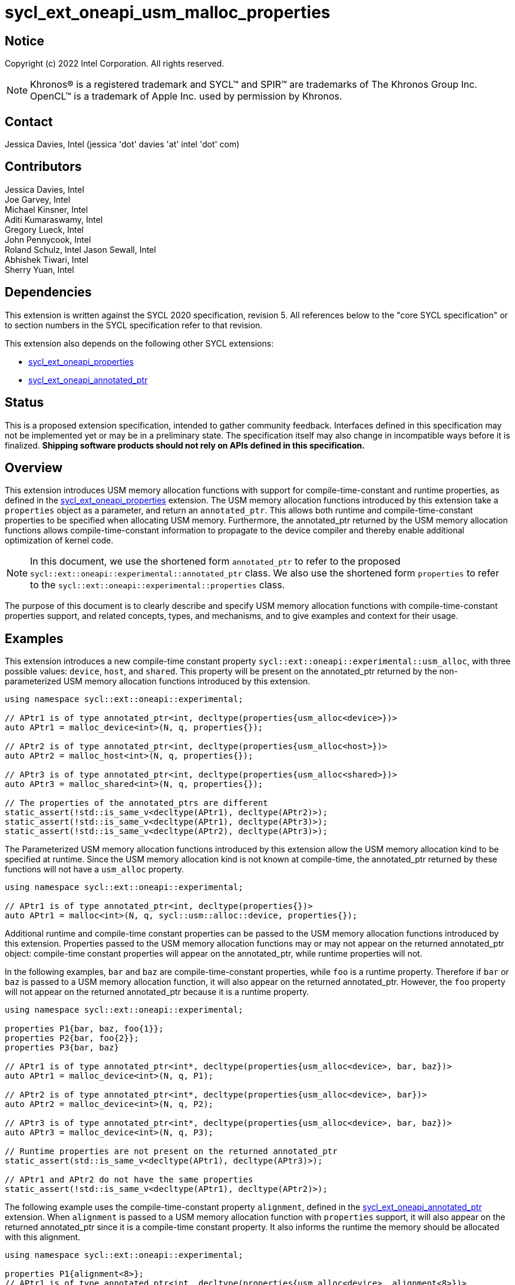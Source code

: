 = sycl_ext_oneapi_usm_malloc_properties

:source-highlighter: coderay
:coderay-linenums-mode: table

// This section needs to be after the document title.
:doctype: book
:toc2:
:toc: left
:encoding: utf-8
:lang: en

:blank: pass:[ +]

// Set the default source code type in this document to C++,
// for syntax highlighting purposes.  This is needed because
// docbook uses c++ and html5 uses cpp.
:language: {basebackend@docbook:c++:cpp}

// This is necessary for asciidoc, but not for asciidoctor
:cpp: C++
:dpcpp: DPC++

== Notice

Copyright (c) 2022 Intel Corporation.  All rights reserved.

NOTE: Khronos(R) is a registered trademark and SYCL(TM) and SPIR(TM) are
trademarks of The Khronos Group Inc.  OpenCL(TM) is a trademark of Apple Inc.
used by permission by Khronos.

== Contact

Jessica Davies, Intel (jessica 'dot' davies 'at' intel 'dot' com)

== Contributors

Jessica Davies, Intel +
Joe Garvey, Intel +
Michael Kinsner, Intel +
Aditi Kumaraswamy, Intel +
Gregory Lueck, Intel +
John Pennycook, Intel +
Roland Schulz, Intel
Jason Sewall, Intel +
Abhishek Tiwari, Intel +
Sherry Yuan, Intel

== Dependencies

This extension is written against the SYCL 2020 specification, revision 5.
All references below to the "core SYCL specification" or to section numbers in the
SYCL specification refer to that revision.

This extension also depends on the following other SYCL extensions:

- link:../experimental/sycl_ext_oneapi_properties.asciidoc[sycl_ext_oneapi_properties]
- link:../proposed/sycl_ext_oneapi_annotated_ptr.asciidoc[sycl_ext_oneapi_annotated_ptr]

== Status

This is a proposed extension specification, intended to gather community
feedback.  Interfaces defined in this specification may not be implemented yet
or may be in a preliminary state.  The specification itself may also change in
incompatible ways before it is finalized.  *Shipping software products should
not rely on APIs defined in this specification.*

== Overview

This extension introduces USM memory allocation functions with support for compile-time-constant and runtime properties, as defined in the link:../experimental/sycl_ext_oneapi_properties.asciidoc[sycl_ext_oneapi_properties] extension.
The USM memory allocation functions introduced by this extension take a `properties` object as a parameter, and return an `annotated_ptr`.
This allows both runtime and compile-time-constant properties to be specified when allocating USM memory.
Furthermore, the annotated_ptr returned by the USM memory allocation functions allows compile-time-constant information to propagate to the device compiler and thereby enable additional optimization of kernel code.

[NOTE]
====
In this document, we use the shortened form `annotated_ptr` to refer to the
proposed `sycl::ext::oneapi::experimental::annotated_ptr` class.
We also use the shortened form `properties` to refer to the `sycl::ext::oneapi::experimental::properties` class.
====

The purpose of this document is to clearly describe and specify USM memory allocation functions with compile-time-constant properties support,
and related concepts, types, and mechanisms, and to give examples and context for their usage.

== Examples

This extension introduces a new compile-time constant property `sycl::ext::oneapi::experimental::usm_alloc`, with three possible values: `device`, `host`, and `shared`.
This property will be present on the annotated_ptr returned by the non-parameterized USM memory allocation functions introduced by this extension.

[source,c++]
----
using namespace sycl::ext::oneapi::experimental;

// APtr1 is of type annotated_ptr<int, decltype(properties{usm_alloc<device>})>
auto APtr1 = malloc_device<int>(N, q, properties{});

// APtr2 is of type annotated_ptr<int, decltype(properties{usm_alloc<host>})>
auto APtr2 = malloc_host<int>(N, q, properties{});

// APtr3 is of type annotated_ptr<int, decltype(properties{usm_alloc<shared>})>
auto APtr3 = malloc_shared<int>(N, q, properties{});

// The properties of the annotated_ptrs are different
static_assert(!std::is_same_v<decltype(APtr1), decltype(APtr2)>);
static_assert(!std::is_same_v<decltype(APtr1), decltype(APtr3)>);
static_assert(!std::is_same_v<decltype(APtr2), decltype(APtr3)>);
----

The Parameterized USM memory allocation functions introduced by this extension allow the USM memory allocation kind to be specified at runtime.
Since the USM memory allocation kind is not known at compile-time, the annotated_ptr returned by these functions will not
have a `usm_alloc` property.
 
[source,c++]
----
using namespace sycl::ext::oneapi::experimental;

// APtr1 is of type annotated_ptr<int, decltype(properties{})>
auto APtr1 = malloc<int>(N, q, sycl::usm::alloc::device, properties{});
----


Additional runtime and compile-time constant properties can be passed to the USM memory allocation functions introduced by this extension.
Properties passed to the USM memory allocation functions may or may not appear on the returned annotated_ptr object:
compile-time constant properties will appear on the annotated_ptr, while runtime properties will not.

In the following examples, `bar` and `baz` are compile-time-constant properties, while `foo` is a
runtime property. Therefore if `bar` or `baz` is passed to a USM memory allocation function, it will also appear on the returned annotated_ptr.
However, the `foo` property will not appear on the returned annotated_ptr because it is a runtime property.

[source,c++]
----
using namespace sycl::ext::oneapi::experimental;

properties P1{bar, baz, foo{1}};
properties P2{bar, foo{2}};
properties P3{bar, baz}

// APtr1 is of type annotated_ptr<int*, decltype(properties{usm_alloc<device>, bar, baz})>
auto APtr1 = malloc_device<int>(N, q, P1);

// APtr2 is of type annotated_ptr<int*, decltype(properties{usm_alloc<device>, bar})>
auto APtr2 = malloc_device<int>(N, q, P2);

// APtr3 is of type annotated_ptr<int*, decltype(properties{usm_alloc<device>, bar, baz})>
auto APtr3 = malloc_device<int>(N, q, P3);

// Runtime properties are not present on the returned annotated_ptr
static_assert(std::is_same_v<decltype(APtr1), decltype(APtr3)>);

// APtr1 and APtr2 do not have the same properties
static_assert(!std::is_same_v<decltype(APtr1), decltype(APtr2)>);
----

The following example uses the compile-time-constant property `alignment`, defined in the link:../proposed/sycl_ext_oneapi_annotated_ptr.asciidoc[sycl_ext_oneapi_annotated_ptr] extension.
When `alignment` is passed to a USM memory allocation function with `properties` support, it will also appear on the returned annotated_ptr since it is a compile-time constant property.
It also informs the runtime the memory should be allocated with this alignment.

[source,c++]
----
using namespace sycl::ext::oneapi::experimental;

properties P1{alignment<8>};
// APtr1 is of type annotated_ptr<int, decltype(properties{usm_alloc<device>, alignment<8>})>
auto APtr1 = malloc_device<int>(N, q, P1);
----

== Specification

=== Feature test macro

This extension provides a feature-test macro as described in the core SYCL
specification, Section 6.3.3 "Feature test macros". Therefore, an
implementation supporting this extension must predefine the macro
`SYCL_EXT_ONEAPI_USM_MALLOC_PROPERTIES` to one of the values defined in the table below.
Applications can test for the existence of this macro to determine if the
implementation supports this feature, or applications can test the macro's
value to determine which of the extension's features
the implementation supports.

[%header,cols="1,5"]
|===
|Value |Description
|1     |Initial extension version
|===

=== Orientation

The core SYCL specification lists eight functions in each of the following four tables:

- Table 103 "USM Device Memory Allocation Functions", of Section 4.8.3.2 "Device allocation functions" +
- Table 104 "USM Host Memory Allocation Functions", of Section 4.8.3.3 "Host allocation functions" +
- Table 105 "USM Shared Memory Allocation Functions", of Section 4.8.3.4 "Shared allocation functions" +
- Table 106 "USM Parameterized Allocation Functions", of Section 4.8.3.5 "Parameterized allocation functions"

This extension introduces a new function for each function listed in the above tables of the core SYCL specification, except for the USM allocation functions that take an alignment parameter.
For the sake of clarity, we first describe how the new functions differ from the corresponding functions in the core SYCL specification. All APIs introduced by this extension are listed explicitly in Section <<section.usm.allocs>>.

[NOTE]
====
The USM memory allocation functions defined in the core SYCL specification can be used in the same program as the USM memory allocation functions with `properties` support defined in this extension.
====

The following table lists phrases which appear in the the above tables of the core SYCL specification, and how they are replaced to generate the corresponding tables in this extension.
The parameters of each function introduced by this extension are the same as the parameters of the corresponding function in the core SYCL specification, except for the last parameter `propList`.

[options="header"]
|====
| Core SYCL | USM memory allocation functions with `properties` support 
a|
sycl::malloc
|
sycl::ext::oneapi::experimental::malloc
a|
sycl::aligned_alloc
|
This extension does not introduce any corresponding functions.
a|
sycl::malloc_device +
sycl::malloc_host +
sycl::malloc_shared
|
sycl::ext::oneapi::experimental::malloc_device +
sycl::ext::oneapi::experimental::malloc_host +
sycl::ext::oneapi::experimental::malloc_shared
a|
sycl::aligned_alloc_device +
sycl::aligned_alloc_host +
sycl::aligned_alloc_shared
|
This extension does not introduce any corresponding functions.
a|
The USM memory allocation function is a function template `template <typename T, typename propertyListA, typename propertyListB>` returning `T *`.
|
The corresponding USM memory allocation function with `properties` support is a function template
`template<typename T, typename propertyListA, typename propertyListB>` returning `annotated_ptr<T, propertyListB>`.
a|
The USM memory allocation funtion is not a function template, and returns `void *`.
|
The corresponding USM memory allocation function with `properties` support is a function template
`template<typename propertyListA, typename propertyListB>` returning `annotated_ptr<void, propertyListB>`.
a|
The last parameter of the USM memory allocation function is an optional `const propertyListA &propList = {}`.
|
The last parameter of the corresponding USM memory allocation function with `properties` support is a non-optional `const propertyListA &propList`.
a|
Zero or more runtime and compile-time constant properties can be provided to the allocation function via an instance of property_list.
|
Zero or more runtime and compile-time constant properties can be provided to the allocation function via an instance of sycl::ext::oneapi::experimental::properties.
The compile-time constant properties in propList will also appear as properties of the returned annotated_ptr.
Runtime properties in propList will not appear as properties of the returned annotated_ptr.
a|
On failure, returns [code]#nullptr#.
|
On failure, the raw pointer of the returned annotated_ptr will be [code]#nullptr#.
|====

The description of every function introduced by this extension contains the following sentence:

[options="header"]
|====
| Function | Sentences appended to the Description
a| any of the functions specified in this extension
|
Available only if `propertyListA` and `propertyListB` are specializations of the sycl::ext::oneapi::experimental::properties class.
|====


The description of every non-parameterized function introduced by this extension contains the following sentence:

[options="header"]
|====
| Function | Sentences appended to the Description
a|
any function specified in this extension that does not take a `usm::alloc` parameter
|
The returned annotated_ptr will also have the `usm_alloc` property, indicating the type of USM memory allocated.
|====


[[section.usm.allocs]]
=== USM Memory Allocation Functions with properties Support
 
The following four tables list all functions specified by this extension.


[[section.usm.device.allocs]]
==== Device allocation functions with properties support

[[table.usm.device.allocs]]
.USM Device Memory Allocation Functions with properties Support
[width="100%",options="header",separator="@",cols="65%,35%"]
|====
@ Function @ Description
a@
[source]
----
template<typename propertyListA, typename propertyListB>
sycl::ext::oneapi::experimental::annotated_ptr<void, propertyListB>
sycl::ext::oneapi::experimental::malloc_device(size_t numBytes,
                                               const device& syclDevice,
                                               const context& syclContext,
                                               const propertyListA &propList)
----
a@ Returns an annotated_ptr containing a raw pointer to the newly allocated memory on [code]#syclDevice# on
success.  The allocation size is specified in bytes.  This memory is not
accessible on the host.  Memory allocated by [code]#sycl::ext::oneapi::experimental::malloc_device#
must be deallocated with [code]#sycl::free# to avoid memory leaks.
On failure, the raw pointer of the returned annotated_ptr will be [code]#nullptr#.

Zero or more runtime and compile-time constant properties can be provided to the
allocation function via an instance of [code]#sycl::ext::oneapi::experimental::properties#.
The compile-time constant properties in propList will also appear as properties of the returned annotated_ptr.
Runtime properties in propList will not appear as properties of the returned annotated_ptr.
The returned annotated_ptr will also have the `usm_alloc` property, indicating the type of USM memory allocated.

Throws a
synchronous [code]#exception# with the [code]#errc::feature_not_supported#
error code if the [code]#syclDevice# does not have
[code]#aspect::usm_device_allocations#.  The [code]#syclDevice# must either be
contained by [code]#syclContext# or it must be a descendent device of some
device that is contained by that context, otherwise this function throws a
synchronous [code]#exception# with the [code]#errc::invalid# error code.
Available only if `propertyListA` and `propertyListB` are specializations of the sycl::ext::oneapi::experimental::properties class.

a@
[source]
----
template <typename T, typename propertyListA, typename propertyListB>
sycl::ext::oneapi::experimental::annotated_ptr<T, propertyListB>
sycl::ext::oneapi::experimental::malloc_device(size_t count,
                                               const device& syclDevice,
                                               const context& syclContext,
                                               const propertyListA &propList)
----
a@  Returns an annotated_ptr containing a raw pointer to the newly allocated memory on [code]#syclDevice# on
success.  The allocation size is specified in number of elements of type
[code]#T#.  This memory is not accessible on the host.  Memory allocated
by [code]#sycl::ext::oneapi::experimental::malloc_device# must be deallocated with
[code]#sycl::free# to avoid memory leaks.
On failure, the raw pointer of the returned annotated_ptr will be [code]#nullptr#.

Zero or more runtime and compile-time constant properties can be provided to the allocation function
via an instance of [code]#sycl::ext::oneapi::experimental::properties#.
The compile-time constant properties in propList will also appear as properties of the returned annotated_ptr.
Runtime properties in propList will not appear as properties of the returned annotated_ptr.
The returned annotated_ptr will also have the `usm_alloc` property, indicating the type of USM memory allocated.

Throws a synchronous [code]#exception# with the
[code]#errc::feature_not_supported# error code if the [code]#syclDevice#
does not have [code]#aspect::usm_device_allocations#.  The [code]#syclDevice#
must either be contained by [code]#syclContext# or it must be a
descendent device of some device that is contained by that context,
otherwise this function throws a synchronous [code]#exception# with the
[code]#errc::invalid# error code.
Available only if `propertyListA` and `propertyListB` are specializations of the sycl::ext::oneapi::experimental::properties class.

a@
[source]
----
template<typename propertyListA, typename propertyListB>
sycl::ext::oneapi::experimental::annotated_ptr<void, propertyListB>
sycl::ext::oneapi::experimental::malloc_device(size_t numBytes,
                                               const queue& syclQueue,
                                               const propertyListA &propList)
----
a@ Simplified form where [code]#syclQueue# provides the [code]#device#
and [code]#context#.

Zero or more runtime and compile-time constant properties can be provided to the allocation function
via an instance of [code]#sycl::ext::oneapi::experimental::properties#.
The compile-time constant properties in propList will also appear as properties of the returned annotated_ptr.
Runtime properties in propList will not appear as properties of the returned annotated_ptr.
The returned annotated_ptr will also have the `usm_alloc` property, indicating the type of USM memory allocated.

Throws a synchronous [code]#exception# with the
[code]#errc::feature_not_supported# error code if the device
does not have [code]#aspect::usm_device_allocations#.

Available only if `propertyListA` and `propertyListB` are specializations of the sycl::ext::oneapi::experimental::properties class.

a@
[source]
----
template <typename T, typename propertyListA, typename propertyListB>
sycl::ext::oneapi::experimental::annotated_ptr<T, propertyListB>
sycl::ext::oneapi::experimental::malloc_device(size_t count,
                                               const queue& syclQueue,
                                               const propertyListA &propList)
----
a@ Simplified form where [code]#syclQueue# provides the [code]#device#
and [code]#context#.

Zero or more runtime and compile-time constant properties can be provided to the allocation function
via an instance of [code]#sycl::ext::oneapi::experimental::properties#.
The compile-time constant properties in propList will also appear as properties of the returned annotated_ptr.
Runtime properties in propList will not appear as properties of the returned annotated_ptr.
The returned annotated_ptr will also have the `usm_alloc` property, indicating the type of USM memory allocated.

Throws a synchronous [code]#exception# with the
[code]#errc::feature_not_supported# error code if the device
does not have [code]#aspect::usm_device_allocations#.

Available only if `propertyListA` and `propertyListB` are specializations of the sycl::ext::oneapi::experimental::properties class.

|====

==== Host allocation functions with properties support

[[table.usm.host.allocs]]
.USM Host Memory Allocation Functions with properties Support
[width="100%",options="header",separator="@",cols="65%,35%"]
|====
@ Function @ Description
a@
[source]
----
template <typename propertyListA, typename propertyListB>
sycl::ext::oneapi::experimental::annotated_ptr<void, propertyListB>
sycl::ext::oneapi::experimental::malloc_host(size_t numBytes,
                                             const context& syclContext,
                                             const propertyListA &propList)
----
a@ Returns an annotated_ptr containing a raw pointer to the newly allocated host memory on
success. This allocation is specified in bytes. The allocation is
accessible on the host and devices contained in the specified [code]#context#.
Memory allocated by [code]#sycl::ext::oneapi::experimental::malloc_host# must be
deallocated with [code]#sycl::free# to avoid memory leaks.
On failure, the raw pointer of the returned annotated_ptr will be [code]#nullptr#.

Zero or more runtime and compile-time constant properties can be provided to the allocation function
via an instance of [code]#sycl::ext::oneapi::experimental::properties#.
The compile-time constant properties in propList will also appear as properties of the returned annotated_ptr.
Runtime properties in propList will not appear as properties of the returned annotated_ptr.
The returned annotated_ptr will also have the `usm_alloc` property, indicating the type of USM memory allocated.

Only devices that have [code]#aspect::usm_host_allocations# may access the
memory allocated by this function.  Attempting to access the memory from
a device that does not have the aspect results in undefined behavior.

Available only if `propertyListA` and `propertyListB` are specializations of the sycl::ext::oneapi::experimental::properties class.

a@
[source]
----
template <typename T, typename propertyListA, typename propertyListB>
sycl::ext::oneapi::experimental::annotated_ptr<T, propertyListB>
sycl::ext::oneapi::experimental::malloc_host(size_t count,
                                             const context& syclContext,
                                             const propertyListA &propList)
----
a@ Returns an annotated_ptr containing a raw pointer to the newly allocated host memory on
success. This allocation is specified in number of elements of type [code]#T#.
The allocation is accessible on the host and devices contained in the
specified [code]#context#.
Memory allocated by [code]#sycl::ext::oneapi::experimental::malloc_host# must be
deallocated with [code]#sycl::free# to avoid memory leaks.
On failure, the raw pointer of the returned annotated_ptr will be [code]#nullptr#.

Zero or more runtime and compile-time constant properties can be provided to the allocation function
via an instance of [code]#sycl::ext::oneapi::experimental::properties#.
The compile-time constant properties in propList will also appear as properties of the returned annotated_ptr.
Runtime properties in propList will not appear as properties of the returned annotated_ptr.
The returned annotated_ptr will also have the `usm_alloc` property, indicating the type of USM memory allocated.

Only devices that have [code]#aspect::usm_host_allocations# may access the
memory allocated by this function.  Attempting to access the memory from
a device that does not have the aspect results in undefined behavior.

Available only if `propertyListA` and `propertyListB` are specializations of the sycl::ext::oneapi::experimental::properties class.

a@
[source]
----
template <typename propertyListA, typename propertyListB>
sycl::ext::oneapi::experimental::annotated_ptr<void, propertyListB>
sycl::ext::oneapi::experimental::malloc_host(size_t numBytes,
                                             const queue& syclQueue,
                                             const propertyListA &propList)
----
a@ Simplified form where [code]#syclQueue# provides the [code]#context#.

Zero or more runtime and compile-time constant properties can be provided to the allocation function
via an instance of [code]#sycl::ext::oneapi::experimental::properties#.
The compile-time constant properties in propList will also appear as properties of the returned annotated_ptr.
Runtime properties in propList will not appear as properties of the returned annotated_ptr.
The returned annotated_ptr will also have the `usm_alloc` property, indicating the type of USM memory allocated.

Only devices that have [code]#aspect::usm_host_allocations# may access the
memory allocated by this function.  Attempting to access the memory from
a device that does not have the aspect results in undefined behavior.

Available only if `propertyListA` and `propertyListB` are specializations of the sycl::ext::oneapi::experimental::properties class.

a@
[source]
----
template <typename T, typename propertyListA, typename propertyListB>
sycl::ext::oneapi::experimental::annotated_ptr<T, propertyListB>
sycl::ext::oneapi::experimental::malloc_host(size_t count,
                                             const queue& syclQueue,
                                             const propertyListA &propList)
----
a@ Simplified form where [code]#syclQueue# provides the [code]#context#.

Zero or more runtime and compile-time constant properties can be provided to the allocation function
via an instance of [code]#sycl::ext::oneapi::experimental::properties#.
The compile-time constant properties in propList will also appear as properties of the returned annotated_ptr.
Runtime properties in propList will not appear as properties of the returned annotated_ptr.
The returned annotated_ptr will also have the `usm_alloc` property, indicating the type of USM memory allocated.

Only devices that have [code]#aspect::usm_host_allocations# may access the
memory allocated by this function.  Attempting to access the memory from
a device that does not have the aspect results in undefined behavior.

Available only if `propertyListA` and `propertyListB` are specializations of the sycl::ext::oneapi::experimental::properties class.

|====

==== Shared allocation functions with properties support

[[table.usm.shared.allocs]]
.USM Shared Memory Allocation Functions with properties Support
[width="100%",options="header",separator="@",cols="65%,35%"]
|====
@ Function @ Description
a@
[source]
----
template <typename propertyListA, typename propertyListB>
sycl::ext::oneapi::experimental::annotated_ptr<void, propertyListB>
sycl::ext::oneapi::experimental::malloc_shared(size_t numBytes,
                                               const device& syclDevice,
                                               const context& syclContext,
                                               const propertyListA &propList)
----
a@ Returns a shared allocation that is accessible on the host and
on [code]#syclDevice#.
This allocation is specified in bytes.  This memory
must be deallocated with [code]#sycl::free# to avoid memory leaks. 
On failure, the raw pointer of the returned annotated_ptr will be [code]#nullptr#.

Zero or more runtime and compile-time constant properties can be provided to the allocation function
via an instance of [code]#sycl::ext::oneapi::experimental::properties#.
The compile-time constant properties in propList will also appear as properties of the returned annotated_ptr.
Runtime properties in propList will not appear as properties of the returned annotated_ptr.
The returned annotated_ptr will also have the `usm_alloc` property, indicating the type of USM memory allocated.

Throws a synchronous [code]#exception# with the
[code]#errc::feature_not_supported# error code if the [code]#syclDevice#
does not have [code]#aspect::usm_shared_allocations#.  The [code]#syclDevice#
must either be contained by [code]#syclContext# or it must be a
descendent device of some device that is contained by that context,
otherwise this function throws a synchronous [code]#exception# with the
[code]#errc::invalid# error code.

Available only if `propertyListA` and `propertyListB` are specializations of the sycl::ext::oneapi::experimental::properties class.

a@
[source]
----
template <typename T, typename propertyListA, typename propertyListB>
sycl::ext::oneapi::experimental::annotated_ptr<T, propertyListB>
sycl::ext::oneapi::experimental::malloc_shared(size_t count,
                                               const device& syclDevice,
                                               const context& syclContext,
                                               const propertyListA &propList)
----
a@ Returns a shared allocation that is accessible on the host and
on [code]#syclDevice#.
This allocation is specified in number of elements of
type [code]#T#. This memory must be deallocated with [code]#sycl::free# to avoid
memory leaks.
On failure, the raw pointer of the returned annotated_ptr will be [code]#nullptr#.

Zero or more runtime and compile-time constant properties can be provided to the allocation function
via an instance of [code]#sycl::ext::oneapi::experimental::properties#.
The compile-time constant properties in propList will also appear as properties of the returned annotated_ptr.
Runtime properties in propList will not appear as properties of the returned annotated_ptr.
The returned annotated_ptr will also have the `usm_alloc` property, indicating the type of USM memory allocated.

Throws a synchronous [code]#exception# with the
[code]#errc::feature_not_supported# error code if the [code]#syclDevice#
does not have [code]#aspect::usm_shared_allocations#.  The [code]#syclDevice#
must either be contained by [code]#syclContext# or it must be a
descendent device of some device that is contained by that context,
otherwise this function throws a synchronous [code]#exception# with the
[code]#errc::invalid# error code.

Available only if `propertyListA` and `propertyListB` are specializations of the sycl::ext::oneapi::experimental::properties class.

a@
[source]
----
template <typename propertyListA, typename propertyListB>
sycl::ext::oneapi::experimental::annotated_ptr<void, propertyListB>
sycl::ext::oneapi::experimental::malloc_shared(size_t numBytes,
                                               const queue& syclQueue,
                                               const propertyListA &propList)
----
a@ Simplified form where [code]#syclQueue# provides the [code]#device# and
[code]#context#.

Zero or more runtime and compile-time constant properties can be provided to the allocation function
via an instance of [code]#sycl::ext::oneapi::experimental::properties#.
The compile-time constant properties in propList will also appear as properties of the returned annotated_ptr.
Runtime properties in propList will not appear as properties of the returned annotated_ptr.
The returned annotated_ptr will also have the `usm_alloc` property, indicating the type of USM memory allocated.

Throws a synchronous [code]#exception# with the
[code]#errc::feature_not_supported# error code if the device
does not have [code]#aspect::usm_shared_allocations#.

Available only if `propertyListA` and `propertyListB` are specializations of the sycl::ext::oneapi::experimental::properties class.

a@
[source]
----
template <typename T, typename propertyListA, typename propertyListB>
sycl::ext::oneapi::experimental::annotated_ptr<T, propertyListB>
sycl::ext::oneapi::experimental::malloc_shared(size_t count,
                                               const queue& syclQueue,
                                               const propertyListA &propList)
----
a@ Simplified form where [code]#syclQueue# provides the [code]#device# and
[code]#context#.

Zero or more runtime and compile-time constant properties can be provided to the allocation function
via an instance of [code]#sycl::ext::oneapi::experimental::properties#.
The compile-time constant properties in propList will also appear as properties of the returned annotated_ptr.
Runtime properties in propList will not appear as properties of the returned annotated_ptr.
The returned annotated_ptr will also have the `usm_alloc` property, indicating the type of USM memory allocated.

Throws a synchronous [code]#exception# with the
[code]#errc::feature_not_supported# error code if the device
does not have [code]#aspect::usm_shared_allocations#.

Available only if `propertyListA` and `propertyListB` are specializations of the sycl::ext::oneapi::experimental::properties class.

|====

==== Parameterized allocation functions with properties support

[[table.usm.param.allocs]]
.USM Parameterized Allocation Functions with properties Support
[width="100%",options="header",separator="@",cols="65%,35%"]
|====
@ Function @ Description
a@
[source]
----
template <typename propertyListA, typename propertyListB>
sycl::ext::oneapi::experimental::annotated_ptr<void, propertyListB>
sycl::ext::oneapi::experimental::malloc(size_t numBytes,
                                        const device& syclDevice,
                                        const context& syclContext,
                                        usm::alloc kind,
                                        const propertyListA &propList)
----
a@ Returns a [code]#kind# allocation.
This allocation is specified in bytes. This memory
must be deallocated with [code]#sycl::free# to avoid memory leaks.
On failure, the raw pointer of the returned annotated_ptr will be [code]#nullptr#.
Zero or more runtime and compile-time constant properties can be provided to the allocation function
via an instance of [code]#sycl::ext::oneapi::experimental::properties#.
The compile-time constant properties in propList will also appear as properties of the returned annotated_ptr.
Runtime properties in propList will not appear as properties of the returned annotated_ptr.
The [code]#syclDevice# parameter is
ignored if [code]#kind# is [code]#usm::alloc::host#.  If [code]#kind# is not
[code]#usm::alloc::host#, [code]#syclDevice# must either be contained by
[code]#syclContext# or it must be a descendent device of some device that
is contained by that context, otherwise this function throws a synchronous
[code]#exception# with the [code]#errc::invalid# error code.

Available only if `propertyListA` and `propertyListB` are specializations of the sycl::ext::oneapi::experimental::properties class.

a@
[source]
----
template <typename T, typename propertyListA, typename propertyListB>
sycl::ext::oneapi::experimental::annotated_ptr<T, propertyListB>
sycl::ext::oneapi::experimental::malloc(size_t count,
                                        const device& syclDevice,
                                        const context& syclContext,
                                        usm::alloc kind,
                                        const propertyListA &propList)
----
a@ Returns a [code]#kind# allocation.
This allocation is specified in number of elements of type [code]#T#.
This memory must be deallocated with [code]#sycl::free# to avoid memory leaks.
On failure, the raw pointer of the returned annotated_ptr will be [code]#nullptr#.
Zero or more runtime and compile-time constant properties can be provided to the allocation function
via an instance of [code]#sycl::ext::oneapi::experimental::properties#.
The compile-time constant properties in propList will also appear as properties of the returned annotated_ptr.
Runtime properties in propList will not appear as properties of the returned annotated_ptr.
The [code]#syclDevice# parameter is
ignored if [code]#kind# is [code]#usm::alloc::host#.  If [code]#kind# is not
[code]#usm::alloc::host#, [code]#syclDevice# must either be contained by
[code]#syclContext# or it must be a descendent device of some device that
is contained by that context, otherwise this function throws a synchronous
[code]#exception# with the [code]#errc::invalid# error code.

Available only if `propertyListA` and `propertyListB` are specializations of the sycl::ext::oneapi::experimental::properties class.


a@
[source]
----
template <typename propertyListA, typename propertyListB>
sycl::ext::oneapi::experimental::annotated_ptr<void, propertyListB>
sycl::ext::oneapi::experimental::malloc(size_t numBytes,
                                        const queue& syclQueue,
                                        usm::alloc kind,
                                        const propertyListA &propList)
----
a@ Simplified form where [code]#syclQueue# provides the [code]#context#
and any necessary [code]#device#.
Zero or more runtime and compile-time constant properties can be provided to the allocation function
via an instance of [code]#sycl::ext::oneapi::experimental::properties#.
The compile-time constant properties in propList will also appear as properties of the returned annotated_ptr.
Runtime properties in propList will not appear as properties of the returned annotated_ptr.

Available only if `propertyListA` and `propertyListB` are specializations of the sycl::ext::oneapi::experimental::properties class.

a@
[source]
----
template <typename T, typename propertyListA, typename propertyListB>
sycl::ext::oneapi::experimental::annotated_ptr<T, propertyListB>
sycl::ext::oneapi::experimental::malloc(size_t count,
                                        const queue& syclQueue,
                                        usm::alloc kind,
                                        const propertyListA &propList)
----
a@ Simplified form where [code]#syclQueue# provides the [code]#context#
and any necessary [code]#device#.
Zero or more runtime and compile-time constant properties can be provided to the allocation function
via an instance of [code]#sycl::ext::oneapi::experimental::properties#.
The compile-time constant properties in propList will also appear as properties of the returned annotated_ptr.
Runtime properties in propList will not appear as properties of the returned annotated_ptr.

Available only if `propertyListA` and `propertyListB` are specializations of the sycl::ext::oneapi::experimental::properties class.

|====

==== Additional USM Memory Allocation Functions

This section defines additional USM memory allocation functions with `properties` support, that require a `usm_alloc` property to be passed in.

[[table.usm.additional.allocs]]
.Additional USM Allocation Functions with properties Support
[width="100%",options="header",separator="@",cols="65%,35%"]
|====
@ Function @ Description
a@
[source]
----
template <typename propertyListA, typename propertyListB>
sycl::ext::oneapi::experimental::annotated_ptr<void, propertyListB>
sycl::ext::oneapi::experimental::malloc(size_t numBytes,
                                        const device& syclDevice,
                                        const context& syclContext,
                                        const propertyListA &propList)
----
a@
The propList must contain a `usm_alloc` property, otherwise the compiler will issue a diagnostic error.
Returns a [code]#usm_alloc# allocation.
This allocation is specified in bytes. This memory
must be deallocated with [code]#sycl::free# to avoid memory leaks.
On failure, the raw pointer of the returned annotated_ptr will be [code]#nullptr#.
Zero or more runtime and compile-time constant properties can be provided to the allocation function
via an instance of [code]#sycl::ext::oneapi::experimental::properties#.
The compile-time constant properties in propList will also appear as properties of the returned annotated_ptr.
Runtime properties in propList will not appear as properties of the returned annotated_ptr.
The [code]#syclDevice# parameter is
ignored if [code]#usm_alloc# is [code]#host#.  If [code]#usm_alloc is not
[code]#host#, [code]#syclDevice# must either be contained by
[code]#syclContext# or it must be a descendent device of some device that
is contained by that context, otherwise this function throws a synchronous
[code]#exception# with the [code]#errc::invalid# error code.

Available only if `propertyListA` and `propertyListB` are specializations of the sycl::ext::oneapi::experimental::properties class.

|====

=== USM Memory Allocation Properties 

This section specifies the properties that can be passed to the USM memory allocation functions with `properties` support defined in Section <<section.usm.allocs>>.
A SYCL implementation or SYCL backend may support additional properties other than those defined here, provided they are defined in accordance with the
link:../experimental/sycl_ext_oneapi_properties.asciidoc[sycl_ext_oneapi_properties] extension.
If any other properties are passed to the USM memory allocation functions with `properties` support, the compiler will issue a diagnostic error.

All properties that are valid for annotated_ptr must be supported by the USM memory allocation functions with `properties` support.
Unless otherwise specified, supported properties do not affect the behavior of the USM memory allocation functions with `properties` support.

[NOTE]
====
The USM memory allocation functions defined in this extension support all properties supported by annotated_ptr, as a convenience. This allows the user to attach all desired properties to the annotated_ptr in a single step.
These properties do not affect the behavior of the allocation functions, except where explicitly specified.
====

Table <<table.usm.malloc.properties>> lists properties that do affect the behavior of the allocation functions.

[[table.usm.malloc.properties]]
.Properties that affect the behavior of the USM memory allocation functions with properties support
[options="header"]
|====
|Property|Description|Source
a|
alignment
| 	
Instructs the runtime to allocate memory starting at an address with this alignment in bytes.
The address of the raw pointer belonging to the annotated_ptr returned by the USM memory allocation function will have this alignment in bytes. +
|
link:../proposed/sycl_ext_oneapi_annotated_ptr.asciidoc[sycl_ext_oneapi_annotated_ptr]
|====

Table <<table.usm.malloc.devhostsh>> lists the new properties introduced by this extension.
The `usm_alloc` property is supported by annotated_ptr, and therefore by the USM memory allocation functions defined in this extension.
This property will always appear on the annotated_ptr returned by the USM memory allocation functions defined in this extension that do not have a `usm::alloc` parameter.
The `usm_alloc` property may also be passed to the USM memory allocation functions defined in this extension.
If the USM memory allocation kind specified by a function's `usm::alloc` parameter is different from the `usm_alloc` property, the result is undefined behavior.
If the USM memory allocation function does not have a `usm::alloc` parameter, and the property's value conflicts with the kind of memory allocated by the function, the compiler will issue a diagnostic error.

[[table.usm.malloc.devhostsh]]
.New compile-time constant properties introduced by this extension 
[options="header"]
|====
|Property|Values|Description
a|
usm_alloc
| 	
host
device
shared
|
Indicates the type of USM memory accessed by dereferencing this pointer and pointers derived from this pointer.
Instructs the runtime to allocate USM memory of this kind.
If a USM memory allocation kind is also specified by `usm::alloc` the two kinds must be the same, otherwise the result is undefined behavior.
If this property is passed to a USM memory allocation function that allocates a different kind of memory, the compiler will issue a diagnostic error.
|====


=== Deallocation 

To avoid memory leaks, USM memory allocated using the USM memory allocation functions with `properties` support defined in this extension, must be deallocated using one of the `sycl::free` functions listed in Table 107 "USM Deallocation Functions" of Section 4.8.3.6 "Memory deallocation functions" of the core SYCL specification.

The following example shows how USM memory allocated using one of the functions defined in this extension should be deallocated, to avoid memory leaks.

==== Example

[source,c++]
----
sycl::ext::oneapi::experimental::properties P1{alignment<64>};
// APtr is of type annotated_ptr<int*, decltype(properties{usm_alloc<device>, alignment<64>})>
auto APtr = sycl::ext::oneapi::experimental::malloc_device<int>(N, q, P1);

// Deallocate the memory using the raw pointer of APtr
sycl::free(APtr.get(), q);
----

== Revision History

[cols="5,15,15,70"]
[grid="rows"]
[options="header"]
|========================================
|Rev|Date|Author|Changes
|1|2022-06-22|Jessica Davies|*Initial public working draft*
|========================================
